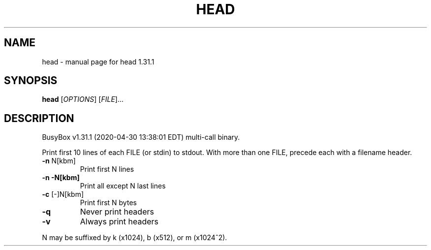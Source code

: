 .\" DO NOT MODIFY THIS FILE!  It was generated by help2man 1.47.8.
.TH HEAD "1" "April 2020" "Fidelix 1.0" "User Commands"
.SH NAME
head \- manual page for head 1.31.1
.SH SYNOPSIS
.B head
[\fI\,OPTIONS\/\fR] [\fI\,FILE\/\fR]...
.SH DESCRIPTION
BusyBox v1.31.1 (2020\-04\-30 13:38:01 EDT) multi\-call binary.
.PP
Print first 10 lines of each FILE (or stdin) to stdout.
With more than one FILE, precede each with a filename header.
.TP
\fB\-n\fR N[kbm]
Print first N lines
.TP
\fB\-n\fR \fB\-N[kbm]\fR
Print all except N last lines
.TP
\fB\-c\fR [\-]N[kbm]
Print first N bytes
.TP
\fB\-q\fR
Never print headers
.TP
\fB\-v\fR
Always print headers
.PP
N may be suffixed by k (x1024), b (x512), or m (x1024^2).
